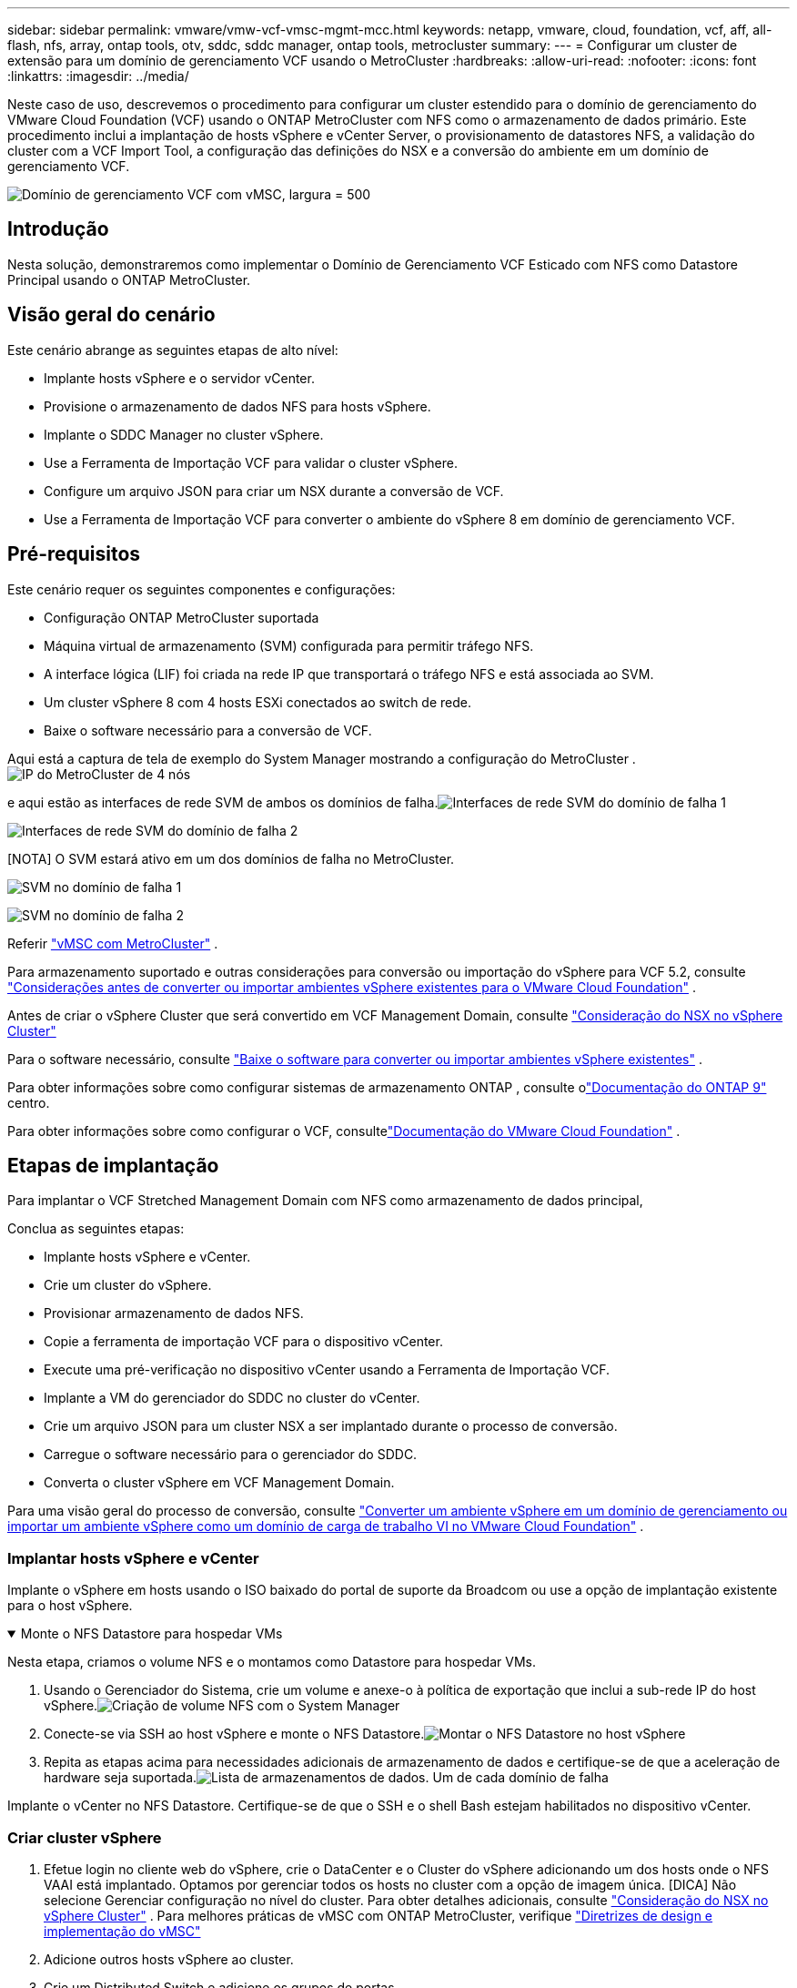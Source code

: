---
sidebar: sidebar 
permalink: vmware/vmw-vcf-vmsc-mgmt-mcc.html 
keywords: netapp, vmware, cloud, foundation, vcf, aff, all-flash, nfs, array, ontap tools, otv, sddc, sddc manager, ontap tools, metrocluster 
summary:  
---
= Configurar um cluster de extensão para um domínio de gerenciamento VCF usando o MetroCluster
:hardbreaks:
:allow-uri-read: 
:nofooter: 
:icons: font
:linkattrs: 
:imagesdir: ../media/


[role="lead"]
Neste caso de uso, descrevemos o procedimento para configurar um cluster estendido para o domínio de gerenciamento do VMware Cloud Foundation (VCF) usando o ONTAP MetroCluster com NFS como o armazenamento de dados primário.  Este procedimento inclui a implantação de hosts vSphere e vCenter Server, o provisionamento de datastores NFS, a validação do cluster com a VCF Import Tool, a configuração das definições do NSX e a conversão do ambiente em um domínio de gerenciamento VCF.

image:vmw-vcf-vmsc-mgmt-mcc-001.png["Domínio de gerenciamento VCF com vMSC, largura = 500"]



== Introdução

Nesta solução, demonstraremos como implementar o Domínio de Gerenciamento VCF Esticado com NFS como Datastore Principal usando o ONTAP MetroCluster.



== Visão geral do cenário

Este cenário abrange as seguintes etapas de alto nível:

* Implante hosts vSphere e o servidor vCenter.
* Provisione o armazenamento de dados NFS para hosts vSphere.
* Implante o SDDC Manager no cluster vSphere.
* Use a Ferramenta de Importação VCF para validar o cluster vSphere.
* Configure um arquivo JSON para criar um NSX durante a conversão de VCF.
* Use a Ferramenta de Importação VCF para converter o ambiente do vSphere 8 em domínio de gerenciamento VCF.




== Pré-requisitos

Este cenário requer os seguintes componentes e configurações:

* Configuração ONTAP MetroCluster suportada
* Máquina virtual de armazenamento (SVM) configurada para permitir tráfego NFS.
* A interface lógica (LIF) foi criada na rede IP que transportará o tráfego NFS e está associada ao SVM.
* Um cluster vSphere 8 com 4 hosts ESXi conectados ao switch de rede.
* Baixe o software necessário para a conversão de VCF.


Aqui está a captura de tela de exemplo do System Manager mostrando a configuração do MetroCluster .image:vmw-vcf-vmsc-mgmt-mcc-015.png["IP do MetroCluster de 4 nós"]

e aqui estão as interfaces de rede SVM de ambos os domínios de falha.image:vmw-vcf-vmsc-mgmt-mcc-013.png["Interfaces de rede SVM do domínio de falha 1"]

image:vmw-vcf-vmsc-mgmt-mcc-014.png["Interfaces de rede SVM do domínio de falha 2"]

[NOTA] O SVM estará ativo em um dos domínios de falha no MetroCluster.

image:vmw-vcf-vmsc-mgmt-mcc-016.png["SVM no domínio de falha 1"]

image:vmw-vcf-vmsc-mgmt-mcc-017.png["SVM no domínio de falha 2"]

Referir https://knowledge.broadcom.com/external/article/312183/vmware-vsphere-support-with-netapp-metro.html["vMSC com MetroCluster"] .

Para armazenamento suportado e outras considerações para conversão ou importação do vSphere para VCF 5.2, consulte https://techdocs.broadcom.com/us/en/vmware-cis/vcf/vcf-5-2-and-earlier/5-2/map-for-administering-vcf-5-2/importing-existing-vsphere-environments-admin/considerations-before-converting-or-importing-existing-vsphere-environments-into-vcf-admin.html["Considerações antes de converter ou importar ambientes vSphere existentes para o VMware Cloud Foundation"] .

Antes de criar o vSphere Cluster que será convertido em VCF Management Domain, consulte https://knowledge.broadcom.com/external/article/373968/vlcm-config-manager-is-enabled-on-this-c.html["Consideração do NSX no vSphere Cluster"]

Para o software necessário, consulte https://techdocs.broadcom.com/us/en/vmware-cis/vcf/vcf-5-2-and-earlier/5-2/map-for-administering-vcf-5-2/importing-existing-vsphere-environments-admin/download-software-for-converting-or-importing-existing-vsphere-environments-admin.html["Baixe o software para converter ou importar ambientes vSphere existentes"] .

Para obter informações sobre como configurar sistemas de armazenamento ONTAP , consulte olink:https://docs.netapp.com/us-en/ontap["Documentação do ONTAP 9"] centro.

Para obter informações sobre como configurar o VCF, consultelink:https://techdocs.broadcom.com/us/en/vmware-cis/vcf/vcf-5-2-and-earlier/5-2.html["Documentação do VMware Cloud Foundation"] .



== Etapas de implantação

Para implantar o VCF Stretched Management Domain com NFS como armazenamento de dados principal,

Conclua as seguintes etapas:

* Implante hosts vSphere e vCenter.
* Crie um cluster do vSphere.
* Provisionar armazenamento de dados NFS.
* Copie a ferramenta de importação VCF para o dispositivo vCenter.
* Execute uma pré-verificação no dispositivo vCenter usando a Ferramenta de Importação VCF.
* Implante a VM do gerenciador do SDDC no cluster do vCenter.
* Crie um arquivo JSON para um cluster NSX a ser implantado durante o processo de conversão.
* Carregue o software necessário para o gerenciador do SDDC.
* Converta o cluster vSphere em VCF Management Domain.


Para uma visão geral do processo de conversão, consulte https://techdocs.broadcom.com/us/en/vmware-cis/vcf/vcf-5-2-and-earlier/5-2/map-for-administering-vcf-5-2/importing-existing-vsphere-environments-admin/convert-or-import-a-vsphere-environment-into-vmware-cloud-foundation-admin.html["Converter um ambiente vSphere em um domínio de gerenciamento ou importar um ambiente vSphere como um domínio de carga de trabalho VI no VMware Cloud Foundation"] .



=== Implantar hosts vSphere e vCenter

Implante o vSphere em hosts usando o ISO baixado do portal de suporte da Broadcom ou use a opção de implantação existente para o host vSphere.

.Monte o NFS Datastore para hospedar VMs
[%collapsible%open]
====
Nesta etapa, criamos o volume NFS e o montamos como Datastore para hospedar VMs.

. Usando o Gerenciador do Sistema, crie um volume e anexe-o à política de exportação que inclui a sub-rede IP do host vSphere.image:vmw-vcf-vmsc-mgmt-mcc-002.png["Criação de volume NFS com o System Manager"]
. Conecte-se via SSH ao host vSphere e monte o NFS Datastore.image:vmw-vcf-vmsc-mgmt-mcc-003.png["Montar o NFS Datastore no host vSphere"]
+
[NOTA] Se a aceleração de hardware for mostrada como não suportada, certifique-se de que o componente NFS VAAI mais recente (baixado do portal de suporte da NetApp ) esteja instalado no host vSphereimage:vmw-vcf-vmsc-mgmt-mcc-005.png["Instalar componente NFS VAAI"] e o vStorage está habilitado no SVM que hospeda o volume.image:vmw-vcf-vmsc-mgmt-mcc-004.png["Habilitar vStorage no SVM para VAAI"]

. Repita as etapas acima para necessidades adicionais de armazenamento de dados e certifique-se de que a aceleração de hardware seja suportada.image:vmw-vcf-vmsc-mgmt-mcc-006.png["Lista de armazenamentos de dados.  Um de cada domínio de falha"]


====
Implante o vCenter no NFS Datastore.  Certifique-se de que o SSH e o shell Bash estejam habilitados no dispositivo vCenter.



=== Criar cluster vSphere

. Efetue login no cliente web do vSphere, crie o DataCenter e o Cluster do vSphere adicionando um dos hosts onde o NFS VAAI está implantado.  Optamos por gerenciar todos os hosts no cluster com a opção de imagem única.  [DICA] Não selecione Gerenciar configuração no nível do cluster.  Para obter detalhes adicionais, consulte https://knowledge.broadcom.com/external/article/373968/vlcm-config-manager-is-enabled-on-this-c.html["Consideração do NSX no vSphere Cluster"] .  Para melhores práticas de vMSC com ONTAP MetroCluster, verifique https://docs.netapp.com/us-en/ontap-apps-dbs/vmware/vmware_vmsc_design.html#netapp-storage-configuration["Diretrizes de design e implementação do vMSC"]
. Adicione outros hosts vSphere ao cluster.
. Crie um Distributed Switch e adicione os grupos de portas.
. https://techdocs.broadcom.com/us/en/vmware-cis/vsan/vsan/8-0/vsan-network-design/migrating-from-standard-to-distributed-vswitch.html["Migre a rede do vSwitch padrão para o switch distribuído."]




=== Converter ambiente vSphere para domínio de gerenciamento VCF

A seção a seguir aborda as etapas para implantar o gerenciador SDDC e converter o cluster vSphere 8 em um domínio de gerenciamento VCF 5.2.  Quando apropriado, a documentação da VMware será consultada para obter detalhes adicionais.

A VCF Import Tool, da VMware by Broadcom, é um utilitário usado no dispositivo vCenter e no gerenciador SDDC para validar configurações e fornecer serviços de conversão e importação para ambientes vSphere e VCF.

Para obter mais informações, consulte  https://docs.vmware.com/en/VMware-Cloud-Foundation/5.2/vcf-admin/GUID-44CBCB85-C001-41B2-BBB4-E71928B8D955.html["Opções e parâmetros da ferramenta de importação VCF"] .

.Ferramenta de importação de VCF para copiar e extrair
[%collapsible%open]
====
A Ferramenta de Importação de VCF é usada no dispositivo vCenter para validar se o cluster vSphere está em um estado íntegro para o processo de conversão ou importação de VCF.

Conclua as seguintes etapas:

. Siga os passos em https://docs.vmware.com/en/VMware-Cloud-Foundation/5.2/vcf-admin/GUID-6ACE3794-BF52-4923-9FA2-2338E774B7CB.html["Copie a ferramenta de importação VCF para o dispositivo vCenter de destino"] no VMware Docs para copiar a Ferramenta de Importação VCF para o local correto.
. Extraia o pacote usando o seguinte comando:
+
....
tar -xvf vcf-brownfield-import-<buildnumber>.tar.gz
....


====
.Validar o dispositivo vCenter
[%collapsible%open]
====
Use a ferramenta de importação VCF para validar o dispositivo vCenter antes da conversão.

. Siga os passos em https://docs.vmware.com/en/VMware-Cloud-Foundation/5.2/vcf-admin/GUID-AC6BF714-E0DB-4ADE-A884-DBDD7D6473BB.html["Execute uma pré-verificação no vCenter de destino antes da conversão"] para executar a validação.
. A saída a seguir mostra que o dispositivo vCenter passou na pré-verificação.
+
image:vmw-vcf-vmsc-mgmt-mcc-007.png["ferramenta de importação vcf pré-verificação"]



====
.Implantar o Gerenciador do SDDC
[%collapsible%open]
====
O gerenciador do SDDC deve ser colocalizado no cluster vSphere que será convertido em um domínio de gerenciamento VCF.

Siga as instruções de implantação no VMware Docs para concluir a implantação.

image:vmw-vcf-vmsc-mgmt-mcc-008.png["Antes da conversão de VCF"]

Consulte https://techdocs.broadcom.com/us/en/vmware-cis/vcf/vcf-5-2-and-earlier/5-2/map-for-administering-vcf-5-2/importing-existing-vsphere-environments-admin/convert-or-import-a-vsphere-environment-into-vmware-cloud-foundation-admin/deploy-the-sddc-manager-appliance-on-the-target-vcenter-admin.html["Implantar o SDDC Manager Appliance no vCenter de destino"] .

====
.Crie um arquivo JSON para implantação do NSX
[%collapsible%open]
====
Para implantar o NSX Manager ao importar ou converter um ambiente vSphere no VMware Cloud Foundation, crie uma especificação de implantação do NSX.  A implantação do NSX requer um mínimo de 3 hosts.


NOTE: Ao implantar um cluster do NSX Manager em uma operação de conversão ou importação, o segmento com suporte da VLAN do NSX é usado.  Para obter detalhes sobre as limitações do segmento com suporte NSX-VLAN, consulte a seção "Considerações antes de converter ou importar ambientes vSphere existentes para o VMware Cloud Foundation".  Para obter informações sobre as limitações de rede NSX-VLAN, consulte https://techdocs.broadcom.com/us/en/vmware-cis/vcf/vcf-5-2-and-earlier/5-2/map-for-administering-vcf-5-2/importing-existing-vsphere-environments-admin/considerations-before-converting-or-importing-existing-vsphere-environments-into-vcf-admin.html["Considerações antes de converter ou importar ambientes vSphere existentes para o VMware Cloud Foundation"] .

A seguir está um exemplo de um arquivo JSON para implantação do NSX:

....
{
  "deploy_without_license_keys": true,
  "form_factor": "small",
  "admin_password": "******************",
  "install_bundle_path": "/nfs/vmware/vcf/nfs-mount/bundle/bundle-133764.zip",
  "cluster_ip": "10.61.185.114",
  "cluster_fqdn": "mcc-nsx.sddc.netapp.com",
  "manager_specs": [{
    "fqdn": "mcc-nsxa.sddc.netapp.com",
    "name": "mcc-nsxa",
    "ip_address": "10.61.185.111",
    "gateway": "10.61.185.1",
    "subnet_mask": "255.255.255.0"
  },
  {
    "fqdn": "mcc-nsxb.sddc.netapp.com",
    "name": "mcc-nsxb",
    "ip_address": "10.61.185.112",
    "gateway": "10.61.185.1",
    "subnet_mask": "255.255.255.0"
  },
  {
    "fqdn": "mcc-nsxc.sddc.netapp.com",
    "name": "mcc-nsxc",
    "ip_address": "10.61.185.113",
    "gateway": "10.61.185.1",
    "subnet_mask": "255.255.255.0"
  }]
}
....
Copie o arquivo JSON para a pasta inicial do usuário vcf no SDDC Manager.

====
.Carregar software para o SDDC Manager
[%collapsible%open]
====
Copie a Ferramenta de Importação VCF para a pasta inicial do usuário vcf e o pacote de implantação NSX para a pasta /nfs/vmware/vcf/nfs-mount/bundle/ no Gerenciador SDDC.

Ver https://techdocs.broadcom.com/us/en/vmware-cis/vcf/vcf-5-2-and-earlier/5-2/map-for-administering-vcf-5-2/importing-existing-vsphere-environments-admin/convert-or-import-a-vsphere-environment-into-vmware-cloud-foundation-admin/seed-software-on-sddc-manager-admin.html["Carregue o software necessário para o SDDC Manager Appliance"] para obter instruções detalhadas.

====
.Verificação detalhada no vCenter antes da conversão
[%collapsible%open]
====
Antes de executar uma operação de conversão de domínio de gerenciamento ou uma operação de importação de domínio de carga de trabalho do VI, você deve executar uma verificação detalhada para garantir que a configuração do ambiente vSphere existente seja suportada para conversão ou importação. .  SSH para o dispositivo SDDC Manager como usuário vcf. .  Navegue até o diretório onde você copiou a Ferramenta de Importação VCF. .  Execute o seguinte comando para verificar se o ambiente vSphere pode ser convertido

....
python3 vcf_brownfield.py check --vcenter '<vcenter-fqdn>' --sso-user '<sso-user>' --sso-password '********' --local-admin-password '****************' --accept-trust
....
====
.Converter cluster vSphere em domínio de gerenciamento VCF
[%collapsible%open]
====
A ferramenta de importação VCF é usada para conduzir o processo de conversão.

O comando a seguir é executado para converter o cluster vSphere em um domínio de gerenciamento VCF e implantar o cluster NSX:

....
python3 vcf_brownfield.py convert --vcenter '<vcenter-fqdn>' --sso-user '<sso-user>' --sso-password '******' --vcenter-root-password '********' --local-admin-password '****************' --backup-password '****************' --domain-name '<Mgmt-domain-name>' --accept-trust --nsx-deployment-spec-path /home/vcf/nsx.json
....
Quando vários Datastores estão disponíveis no host vSphere, ele solicita qual Datastore precisa ser considerado como Datastore primário em quais VMs NSX serão implantadas por padrão.image:vmw-vcf-vmsc-mgmt-mcc-012.png["Selecione o armazenamento de dados principal"]

Para obter instruções completas, consulte https://techdocs.broadcom.com/us/en/vmware-cis/vcf/vcf-5-2-and-earlier/5-2/map-for-administering-vcf-5-2/importing-existing-vsphere-environments-admin/convert-or-import-a-vsphere-environment-into-vmware-cloud-foundation-admin.html["Procedimento de conversão VCF"] .

As VMs do NSX serão implantadas no vCenter.image:vmw-vcf-vmsc-mgmt-mcc-009.png["Após a conversão de VCF"]

O SDDC Manager mostra o domínio de gerenciamento criado com o nome fornecido e o NFS como Datastore.image:vmw-vcf-vmsc-mgmt-mcc-010.png["Domínio de gerenciamento VCF com NFS"]

Ao inspecionar o cluster, ele fornece as informações do NFS Datastore.image:vmw-vcf-vmsc-mgmt-mcc-011.png["Detalhes do armazenamento de dados NFS do VCF"]

====
.Adicionar licenciamento ao VCF
[%collapsible%open]
====
Após concluir a conversão, o licenciamento deve ser adicionado ao ambiente.

. Efetue login na interface de usuário do SDDC Manager.
. Navegue até *Administração > Licenciamento* no painel de navegação.
. Clique em *+ Chave de licença*.
. Escolha um produto no menu suspenso.
. Digite a chave de licença.
. Forneça uma descrição para a licença.
. Clique em *Adicionar*.
. Repita essas etapas para cada licença.


====